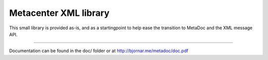 Metacenter XML library
======================

This small library is provided as-is, and as a startingpoint to help
ease the transition to MetaDoc and the XML message API.

------------------------------------------------------

Documentation can be found in the doc/ folder or at 
http://bjornar.me/metadoc/doc.pdf
